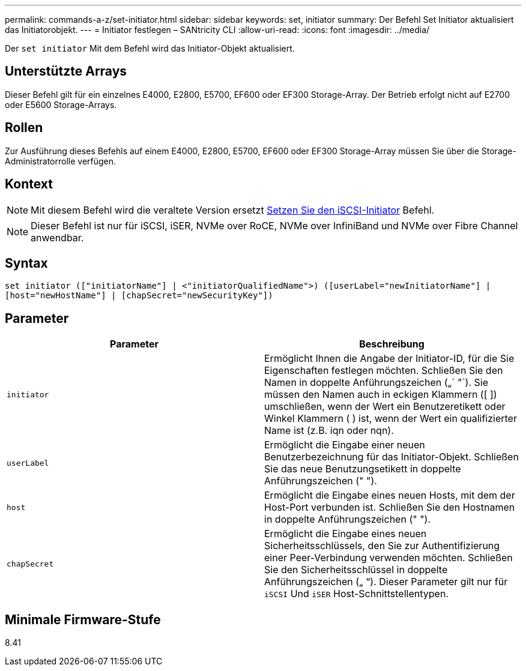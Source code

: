 ---
permalink: commands-a-z/set-initiator.html 
sidebar: sidebar 
keywords: set, initiator 
summary: Der Befehl Set Initiator aktualisiert das Initiatorobjekt. 
---
= Initiator festlegen – SANtricity CLI
:allow-uri-read: 
:icons: font
:imagesdir: ../media/


[role="lead"]
Der `set initiator` Mit dem Befehl wird das Initiator-Objekt aktualisiert.



== Unterstützte Arrays

Dieser Befehl gilt für ein einzelnes E4000, E2800, E5700, EF600 oder EF300 Storage-Array. Der Betrieb erfolgt nicht auf E2700 oder E5600 Storage-Arrays.



== Rollen

Zur Ausführung dieses Befehls auf einem E4000, E2800, E5700, EF600 oder EF300 Storage-Array müssen Sie über die Storage-Administratorrolle verfügen.



== Kontext

[NOTE]
====
Mit diesem Befehl wird die veraltete Version ersetzt xref:set-iscsiinitiator.adoc[Setzen Sie den iSCSI-Initiator] Befehl.

====
[NOTE]
====
Dieser Befehl ist nur für iSCSI, iSER, NVMe over RoCE, NVMe over InfiniBand und NVMe over Fibre Channel anwendbar.

====


== Syntax

[source, cli]
----
set initiator (["initiatorName"] | <"initiatorQualifiedName">) ([userLabel="newInitiatorName"] |
[host="newHostName"] | [chapSecret="newSecurityKey"])
----


== Parameter

[cols="2*"]
|===
| Parameter | Beschreibung 


 a| 
`initiator`
 a| 
Ermöglicht Ihnen die Angabe der Initiator-ID, für die Sie Eigenschaften festlegen möchten. Schließen Sie den Namen in doppelte Anführungszeichen („` "`). Sie müssen den Namen auch in eckigen Klammern ([ ]) umschließen, wenn der Wert ein Benutzeretikett oder Winkel Klammern ( ) ist, wenn der Wert ein qualifizierter Name ist (z.B. iqn oder nqn).



 a| 
`userLabel`
 a| 
Ermöglicht die Eingabe einer neuen Benutzerbezeichnung für das Initiator-Objekt. Schließen Sie das neue Benutzungsetikett in doppelte Anführungszeichen (" ").



 a| 
`host`
 a| 
Ermöglicht die Eingabe eines neuen Hosts, mit dem der Host-Port verbunden ist. Schließen Sie den Hostnamen in doppelte Anführungszeichen (" ").



 a| 
`chapSecret`
 a| 
Ermöglicht die Eingabe eines neuen Sicherheitsschlüssels, den Sie zur Authentifizierung einer Peer-Verbindung verwenden möchten. Schließen Sie den Sicherheitsschlüssel in doppelte Anführungszeichen („ “). Dieser Parameter gilt nur für `iSCSI` Und `iSER` Host-Schnittstellentypen.

|===


== Minimale Firmware-Stufe

8.41
